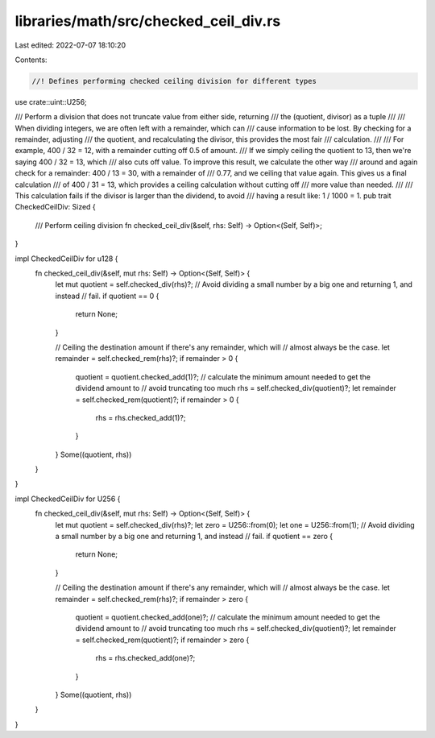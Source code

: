 libraries/math/src/checked_ceil_div.rs
======================================

Last edited: 2022-07-07 18:10:20

Contents:

.. code-block:: rs

    //! Defines performing checked ceiling division for different types

use crate::uint::U256;

/// Perform a division that does not truncate value from either side, returning
/// the (quotient, divisor) as a tuple
///
/// When dividing integers, we are often left with a remainder, which can
/// cause information to be lost.  By checking for a remainder, adjusting
/// the quotient, and recalculating the divisor, this provides the most fair
/// calculation.
///
/// For example, 400 / 32 = 12, with a remainder cutting off 0.5 of amount.
/// If we simply ceiling the quotient to 13, then we're saying 400 / 32 = 13, which
/// also cuts off value.  To improve this result, we calculate the other way
/// around and again check for a remainder: 400 / 13 = 30, with a remainder of
/// 0.77, and we ceiling that value again.  This gives us a final calculation
/// of 400 / 31 = 13, which provides a ceiling calculation without cutting off
/// more value than needed.
///
/// This calculation fails if the divisor is larger than the dividend, to avoid
/// having a result like: 1 / 1000 = 1.
pub trait CheckedCeilDiv: Sized {
    /// Perform ceiling division
    fn checked_ceil_div(&self, rhs: Self) -> Option<(Self, Self)>;
}

impl CheckedCeilDiv for u128 {
    fn checked_ceil_div(&self, mut rhs: Self) -> Option<(Self, Self)> {
        let mut quotient = self.checked_div(rhs)?;
        // Avoid dividing a small number by a big one and returning 1, and instead
        // fail.
        if quotient == 0 {
            return None;
        }

        // Ceiling the destination amount if there's any remainder, which will
        // almost always be the case.
        let remainder = self.checked_rem(rhs)?;
        if remainder > 0 {
            quotient = quotient.checked_add(1)?;
            // calculate the minimum amount needed to get the dividend amount to
            // avoid truncating too much
            rhs = self.checked_div(quotient)?;
            let remainder = self.checked_rem(quotient)?;
            if remainder > 0 {
                rhs = rhs.checked_add(1)?;
            }
        }
        Some((quotient, rhs))
    }
}

impl CheckedCeilDiv for U256 {
    fn checked_ceil_div(&self, mut rhs: Self) -> Option<(Self, Self)> {
        let mut quotient = self.checked_div(rhs)?;
        let zero = U256::from(0);
        let one = U256::from(1);
        // Avoid dividing a small number by a big one and returning 1, and instead
        // fail.
        if quotient == zero {
            return None;
        }

        // Ceiling the destination amount if there's any remainder, which will
        // almost always be the case.
        let remainder = self.checked_rem(rhs)?;
        if remainder > zero {
            quotient = quotient.checked_add(one)?;
            // calculate the minimum amount needed to get the dividend amount to
            // avoid truncating too much
            rhs = self.checked_div(quotient)?;
            let remainder = self.checked_rem(quotient)?;
            if remainder > zero {
                rhs = rhs.checked_add(one)?;
            }
        }
        Some((quotient, rhs))
    }
}


